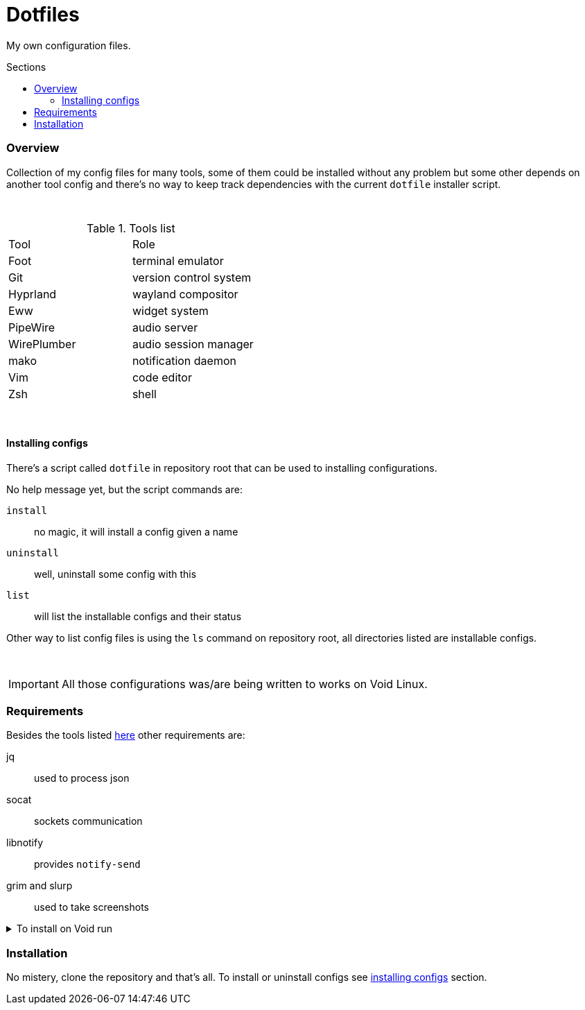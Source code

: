 = Dotfiles
:toc: preamble
:toclevels: 5
:toc-title: Sections

My own configuration files.

=== Overview
[.lead]
Collection of my config files for many tools,
some of them could be installed without any problem
but some other depends on another tool config and
there's no way to keep track dependencies with the
current `dotfile` installer script.

{empty} +

.[[tools-list]]Tools list
[option=header,cols=2*]
|===
| Tool
| Role

| Foot
| terminal emulator

| Git
| version control system

| Hyprland
| wayland compositor

| Eww
| widget system

| PipeWire
| audio server

| WirePlumber
| audio session manager

| mako
| notification daemon

| Vim
| code editor

| Zsh
| shell

|===

{empty} +

==== Installing configs

There's a script called `dotfile` in repository root
that can be used to installing configurations.

No help message yet, but the script commands are:

`install`:: no magic, it will install a config given a name
`uninstall`:: well, uninstall some config with this
`list`:: will list the installable configs and their status

Other way to list config files is using the `ls` command
on repository root, all directories listed are installable
configs.

{empty} +

IMPORTANT: All those configurations was/are being
written to works on Void Linux.

=== Requirements

Besides the tools listed <<tools-list,here>> other requirements are:

jq:: used to process json
socat:: sockets communication
libnotify:: provides `notify-send`
grim and slurp:: used to take screenshots

.To install on Void run
[%collapsible]
====
[,bash]
----
$ sudo xbps-install -S jq socat libnotify grim slurp
----
====

=== Installation

No mistery, clone the repository and that's all. To install or
uninstall configs see <<installing-configs,installing configs>> section.
